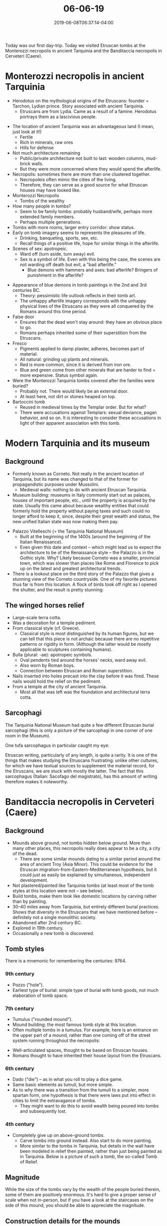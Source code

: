 #+HUGO_BASE_DIR: ../../
#+HUGO_SECTION: posts

#+TITLE: 06-06-19
#+DATE: 2019-06-08T06:37:14-04:00
#+HUGO_CATEGORIES: "Travel"
#+HUGO_TAGS: "rome-2019" "rome"

Today was our first day-trip. Today we visited Etruscan tombs at the Monterozzi necropolis in ancient Tarquinia and the Banditaccia necropolis in Cerveteri (Caere). 

* Monterozzi necropolis in ancient Tarquinia

- Herodotus on the mythological origins of the Etruscans: founder = Tarchon, Lydian prince. Story associated with ancient Tarquinia. 
   - Etruscans are from Lydia. Came as a result of a famine. Herodotus portrays them as a lascivious people.

[[https://www.steventammen.com/posts/06-06-19/view-from-monterozzi.JPG/][file:/posts/06-06-19/view-from-monterozzi.JPG]]

- The location of ancient Tarquinia was an advantageous land (I mean, just look at it!)
   - Fertile
   - Rich in minerals, raw ores
   - Hills for defense
- Not much architecture remaining
   - Public/private architecture not built to last: wooden columns, mud-brick walls.
   - But they were more concerned where they would spend the afterlife.
- Necropolis: sometimes there are more than one clustered together.
   - Necropoleis often mimic the cities of the living.
   - Therefore, they can serve as a good source for what Etruscan houses may have looked like.
- Monterozzi Necropolis
   - Tombs of the wealthy
- How many people in tombs?
   - Seem to be family tombs: probably husband/wife, perhaps more extended family members.
   - Perhaps multiple generations.
- Tombs with more rooms, larger entry corridor: show status.
- Early on tomb imagery seems to represents the pleasures of life.
   - Drinking, banqueting, sports, sex, etc.
   - Recall things of a positive life, hope for similar things in the afterlife.
- Scenes of sex: apotropeic.
   - Ward off (turn aside, turn away) evil.
   - Sex is a symbol of life. Even with this being the case, the scenes are not warding off death but evil, a "bad afterlife."
      - Blue demons with hammers and axes: bad afterlife? Bringers of punishment in the afterlife?

[[https://www.steventammen.com/posts/06-06-19/monterozzi-painting-blue-demons.JPG/][file:/posts/06-06-19/monterozzi-painting-blue-demons.JPG]]

- Appearance of blue demons in tomb paintings in the 2nd and 3rd centuries BC.
   - Theory: pessimistic life outlook reflects in their tomb art. 
   - The unhappy afterlife imagery corresponds with the unhappy physical lives of the Etruscans as they were all conquered by the Romans around this time period.
- False door
   - Ensures that the dead won't stay around: they have an obvious place to go.
   - Romans perhaps inherited some of their superstition from the Etruscans.
- Fresco
   - Pigments applied to damp plaster, adheres, becomes part of material.
   - All natural: grinding up plants and minerals.
   - Red is more common, since it is derived from iron ore.
   - Blue and green come from other minerals that are harder to find = more expensive. Status symbol again.
- Were the Monterozzi Tarquinia tombs covered after the families were buried?
   - Probably not. There would likely be an external door.
   - At least here, not dirt or stones heaped on top.
- Bartoccini tomb
   - Reused in medieval times by the Templar order. But for what?
   - There were accusations against Templars: sexual deviance, pagan behavior, and so on. It is interesting to consider these accusations in light of their apparent association with this tomb.

* Modern Tarquinia and its museum

** Background

- Formerly known as Corneto. Not really in the ancient location of Tarquinia, but its name was changed to that of the former for propagandistic purposes under Mussolini.
   - Medieval walls: nothing to do with ancient Etruscan Tarquinia.
- Museum building: museums in Italy commonly start out as palaces, houses of important people, etc., until the property is acquired by the state. Usually this came about because wealthy entities that could formerly hold the property without paying taxes and such could no longer afford to keep it, since, despite their great wealth and status, the new unified Italian state was now making them pay. 

[[https://www.steventammen.com/posts/06-06-19/tarquinia-national-museum-gothic.JPG/][file:/posts/06-06-19/tarquinia-national-museum-gothic.JPG]]

- Palazzo Vitelleschi (= the Tarquinia National Museum)
   - Built at the beginning of the 1400s (around the beginning of the Italian Renaissance).
   - Even given this date and context -- which might lead us to expect the architecture to be of the Renaissance style -- the Palazzo is in the Gothic style. Why? Likely because Corneto was a smaller, provincial town, which was slower than places like Rome and Florence to pick up on the latest and greatest architectural trends.
- There is a lookout place on the third story of the Palazzo that gives a stunning view of the Corneto countryside. One of my favorite pictures thus far is from this location. A flock of birds took off right as I opened the shutter, and the result is pretty stunning:

[[https://www.steventammen.com/posts/06-06-19/view-from-tarquinia-national-museum.JPG/][file:/posts/06-06-19/view-from-tarquinia-national-museum.JPG]]


** The winged horses relief

[[https://www.steventammen.com/posts/06-06-19/winged-horses-relief-2.JPG/][file:/posts/06-06-19/winged-horses-relief-2.JPG]]

- Large-scale terra cotta.
- Was a decoration for a temple pediment.
- From classical style (cf. Greece).
   - Classical style is most distinguished by its human figures, but we can tell that this piece is not archaic because there are no repetitive patterns or rigidity in form. (Although the latter would be mostly applicable to sculptures containing humans).
- Bulla (plural: -ae): apotropeic symbols.
   - Oval pendents tied around the horses' necks, ward away evil. 
   - Also worn by Roman boys.
   - Connection between Etruscan and Roman superstition.
- Nails inserted into holes precast into the clay before it was fired. These nails would hold the relief on the pediment.
- From a temple at the city of ancient Tarquinia.
   - Most all that was left was the foundation and architectural terra cotta.

** Sarcophagi

[[https://www.steventammen.com/posts/06-06-19/tarqunia-national-museum-sarcophagi.JPG/][file:/posts/06-06-19/tarqunia-national-museum-sarcophagi.JPG]]

The Tarquinia National Museum had quite a few different Etruscan burial sarcophagi (this is only a picture of the sarcophagi in one corner of one room in the Museum).

One tufa sarcophagus in particular caught my eye:

[[https://www.steventammen.com/posts/06-06-19/tarquinia-national-museum-writing-sarcophaus.JPG/][file:/posts/06-06-19/tarquinia-national-museum-writing-sarcophaus.JPG]]

[[https://www.steventammen.com/posts/06-06-19/tarquinia-national-museum-writing.JPG/][file:/posts/06-06-19/tarquinia-national-museum-writing.JPG]]

Etruscan writing, particularly of any length, is quite a rarity. It is one of the things that makes studying the Etruscans frustrating: unlike other cultures, for which we have textual sources to supplement the material record, for the Etruscans, we are stuck with mostly the latter. The fact that this sarcophagus (Italian: Sacofago del magistrato), has this amount of writing therefore makes it noteworthy.

* Banditaccia necropolis in Cerveteri (Caere)

** Background

- Mounds above ground, not tombs hidden below ground. More than many other places, this necropolis really does appear to be a city, a city of the dead.
   - There are some similar mounds dating to a similar period around the area of ancient Troy (Asia Minor). This could be evidence for the Etruscan migration-from-Eastern-Mediterranean hypothesis, but it could just as easily be explained by simultaneous, independent development. 
- Not plastered/painted like Tarquinia tombs (at least most of the tomb styles at this location were not -- see below).
- Build tombs, make them look like domestic locations by carving rather than by painting.
- 30–40 miles away from Tarquinia, but entirely different burial practices. Shows that diversity in the Etruscans that we have mentioned before -- definitely not a single monolithic society. 
- Abandoned after 2nd century BC.
- Explored in 19th century.
- Occasionally a new tomb is discovered.

** Tomb styles

There is a mnemonic for remembering the centuries: 9764.

*** 9th century

- Pozzo ("hole").
- Earliest type of burial: simple type of burial with tomb goods, not much elaboration of tomb space.

*** 7th century

- Tumulus ("rounded mound"). 
- Mound building: the most famous tomb style at this location.
- Often multiple tombs in a tumulus. For example, here is an entrance on the upper part of a mound, rather than one coming off of the street system running throughout the necropolis:

[[https://www.steventammen.com/posts/06-06-19/banditaccia-tomb-entrance.JPG/][file:/posts/06-06-19/banditaccia-tomb-entrance.JPG]]

- Well-articulated spaces, thought to be based on Etruscan houses. 
- Romans thought to have inherited their house layout from the Etruscans.

*** 6th century

- Dado ("die") -- as in what you roll to play a dice game.
- Same basic elements as tumuli, but more simple.
- As to why there was a transition from the tumuli to a simpler, more spartan form, one hypothesis is that there were laws put into effect in cities to limit the extravagance of tombs.
   - They might want to do this to avoid wealth being poured into tombs and subsequently lost.

*** 4th century

- Completely give up on above-ground tombs.
   - Carve tombs into ground instead. Also start to do more painting.
   - More similar to the tombs in Tarquinia, but details in the wall have been modeled in relief then painted, rather than just being painted as in Tarquinia. Below is a picture of such a tomb, the so-called Tomb of Relief. 

[[https://www.steventammen.com/posts/06-06-19/banditaccia-tomb-of-relief.JPG/][file:/posts/06-06-19/banditaccia-tomb-of-relief.JPG]]

** Magnitude

While the size of the tombs vary by the wealth of the people buried therein, some of them are positively enormous. It's hard to give a proper sense of scale when not in-person, but if you have a look at the staircases on the side of this mound, you should be able to appreciate the magnitude.

[[https://www.steventammen.com/posts/06-06-19/banditaccia-tumulus-size.JPG/][file:/posts/06-06-19/banditaccia-tumulus-size.JPG]]

** Construction details for the mounds

[[https://www.steventammen.com/posts/06-06-19/banditaccia-tumulus-construction.JPG/][file:/posts/06-06-19/banditaccia-tumulus-construction.JPG]]

- The tombs within the mounds were entirely made out of "living stone" = solid rock, not quarried and put together. Considering the size of some of these tombs, this is quite impressive.
   - You can see the original ground level at the time of a given tomb's construction by observing where the continuous stone ends.
   - quarried rocks on the mound = above the ground level at the time of a given tomb's construction.
   - Roads between tombs were thus carved even lower.

[[https://www.steventammen.com/posts/06-06-19/banditaccia-corbeling.JPG/][file:/posts/06-06-19/banditaccia-corbeling.JPG]]

- Corbeling: stepping rocks until they can be joined at the top.
   - A primitive form of arch.
   - Probably where the Romans learned about the idea of arch architecture.
- Narrow hallway with entrance
   - Symmetric rooms off of hallway
   - Then large gathering space, with rooms coming off of said space
   - Roman homes (as uncovered at Pompeii, for example) follow a very similar structure, leading to speculation that the Romans got their basic home layout from the Etruscans, who happened to emulate their actual home layout (in their perishable building materials) in their carved tombs.
- Benches = sleeping couches for the Etruscan home. Resting place for ashes. 
   - Triangular termination = male
   - Curving/round termination = female
- Herringbone pattern on ceiling: thought to represent some sort of organic material used in their real houses.


